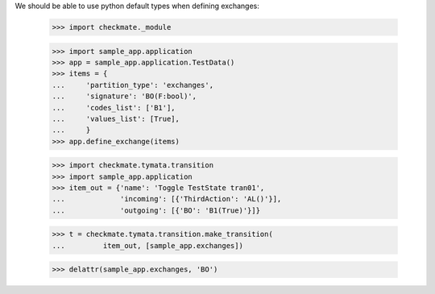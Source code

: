 We should be able to use python default types when defining exchanges:

    >>> import checkmate._module

    >>> import sample_app.application
    >>> app = sample_app.application.TestData()
    >>> items = {
    ...     'partition_type': 'exchanges',
    ...     'signature': 'BO(F:bool)',
    ...     'codes_list': ['B1'],
    ...     'values_list': [True],
    ...     }
    >>> app.define_exchange(items)

    >>> import checkmate.tymata.transition
    >>> import sample_app.application
    >>> item_out = {'name': 'Toggle TestState tran01',
    ...             'incoming': [{'ThirdAction': 'AL()'}],
    ...             'outgoing': [{'BO': 'B1(True)'}]}

    >>> t = checkmate.tymata.transition.make_transition(
    ...         item_out, [sample_app.exchanges])

    >>> delattr(sample_app.exchanges, 'BO')

